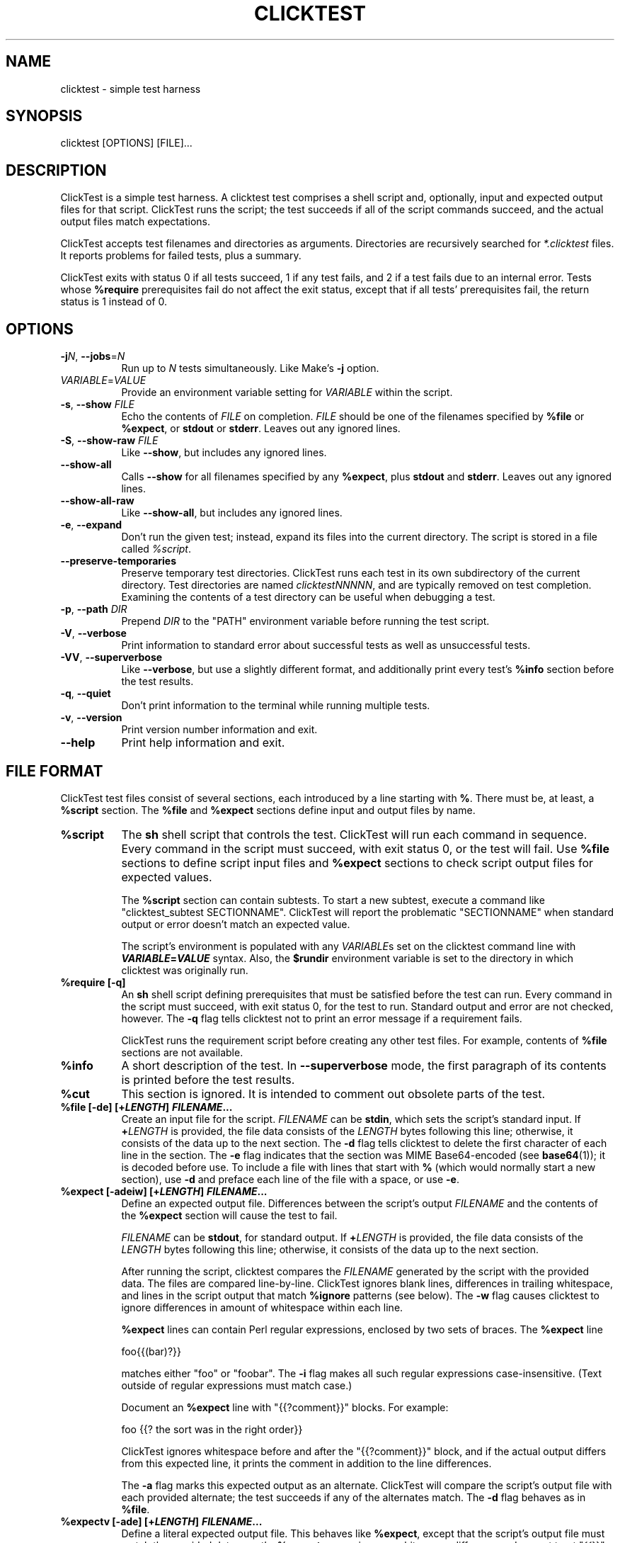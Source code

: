 .\" -*- mode: troff; coding: utf-8 -*-
.\" Automatically generated by Pod::Man 5.01 (Pod::Simple 3.43)
.\"
.\" Standard preamble:
.\" ========================================================================
.de Sp \" Vertical space (when we can't use .PP)
.if t .sp .5v
.if n .sp
..
.de Vb \" Begin verbatim text
.ft CW
.nf
.ne \\$1
..
.de Ve \" End verbatim text
.ft R
.fi
..
.\" \*(C` and \*(C' are quotes in nroff, nothing in troff, for use with C<>.
.ie n \{\
.    ds C` ""
.    ds C' ""
'br\}
.el\{\
.    ds C`
.    ds C'
'br\}
.\"
.\" Escape single quotes in literal strings from groff's Unicode transform.
.ie \n(.g .ds Aq \(aq
.el       .ds Aq '
.\"
.\" If the F register is >0, we'll generate index entries on stderr for
.\" titles (.TH), headers (.SH), subsections (.SS), items (.Ip), and index
.\" entries marked with X<> in POD.  Of course, you'll have to process the
.\" output yourself in some meaningful fashion.
.\"
.\" Avoid warning from groff about undefined register 'F'.
.de IX
..
.nr rF 0
.if \n(.g .if rF .nr rF 1
.if (\n(rF:(\n(.g==0)) \{\
.    if \nF \{\
.        de IX
.        tm Index:\\$1\t\\n%\t"\\$2"
..
.        if !\nF==2 \{\
.            nr % 0
.            nr F 2
.        \}
.    \}
.\}
.rr rF
.\" ========================================================================
.\"
.IX Title "CLICKTEST 1"
.TH CLICKTEST 1 "" "perl v5.38.2" ""
.\" For nroff, turn off justification.  Always turn off hyphenation; it makes
.\" way too many mistakes in technical documents.
.if n .ad l
.nh
.SH NAME
clicktest \- simple test harness
.SH SYNOPSIS
.IX Header "SYNOPSIS"
clicktest [OPTIONS] [FILE]...
.SH DESCRIPTION
.IX Header "DESCRIPTION"
ClickTest is a simple test harness. A clicktest test comprises a shell
script and, optionally, input and expected output files for that
script. ClickTest runs the script; the test succeeds if all of the script
commands succeed, and the actual output files match expectations.
.PP
ClickTest accepts test filenames and directories as arguments.
Directories are recursively searched for \fI*.clicktest\fR files. It
reports problems for failed tests, plus a summary.
.PP
ClickTest exits with status 0 if all tests succeed, 1 if any test fails,
and 2 if a test fails due to an internal error. Tests whose \fR\f(CB%require\fR\fB\fR
prerequisites fail do not affect the exit status, except that if all
tests' prerequisites fail, the return status is 1 instead of 0.
.SH OPTIONS
.IX Header "OPTIONS"
.IP "\fB\-j\fR\fIN\fR, \fB\-\-jobs\fR=\fIN\fR" 8
.IX Item "-jN, --jobs=N"
Run up to \fIN\fR tests simultaneously. Like Make's \fB\-j\fR option.
.IP \fIVARIABLE\fR=\fIVALUE\fR 8
.IX Item "VARIABLE=VALUE"
Provide an environment variable setting for \fIVARIABLE\fR within the script.
.IP "\fB\-s\fR, \fB\-\-show\fR \fIFILE\fR" 8
.IX Item "-s, --show FILE"
Echo the contents of \fIFILE\fR on completion. \fIFILE\fR should be one of the
filenames specified by \fR\f(CB%file\fR\fB\fR or \fB\fR\f(CB%expect\fR\fB\fR, or \fBstdout\fR or \fBstderr\fR.
Leaves out any ignored lines.
.IP "\fB\-S\fR, \fB\-\-show\-raw\fR \fIFILE\fR" 8
.IX Item "-S, --show-raw FILE"
Like \fB\-\-show\fR, but includes any ignored lines.
.IP \fB\-\-show\-all\fR 8
.IX Item "--show-all"
Calls \fB\-\-show\fR for all filenames specified by any \fR\f(CB%expect\fR\fB\fR, plus \fBstdout\fR
and \fBstderr\fR. Leaves out any ignored lines.
.IP \fB\-\-show\-all\-raw\fR 8
.IX Item "--show-all-raw"
Like \fB\-\-show\-all\fR, but includes any ignored lines.
.IP "\fB\-e\fR, \fB\-\-expand\fR" 8
.IX Item "-e, --expand"
Don't run the given test; instead, expand its files into the current
directory. The script is stored in a file called \fR\f(CI%script\fR\fI\fR.
.IP \fB\-\-preserve\-temporaries\fR 8
.IX Item "--preserve-temporaries"
Preserve temporary test directories. ClickTest runs each test in its own
subdirectory of the current directory. Test directories are named
\&\fIclicktestNNNNN\fR, and are typically removed on test completion.
Examining the contents of a test directory can be useful when
debugging a test.
.IP "\fB\-p\fR, \fB\-\-path\fR \fIDIR\fR" 8
.IX Item "-p, --path DIR"
Prepend \fIDIR\fR to the \f(CW\*(C`PATH\*(C'\fR environment variable before running the
test script.
.IP "\fB\-V\fR, \fB\-\-verbose\fR" 8
.IX Item "-V, --verbose"
Print information to standard error about successful tests as well as
unsuccessful tests.
.IP "\fB\-VV\fR, \fB\-\-superverbose\fR" 8
.IX Item "-VV, --superverbose"
Like \fB\-\-verbose\fR, but use a slightly different format, and
additionally print every test's \fR\f(CB%info\fR\fB\fR section before the test results.
.IP "\fB\-q\fR, \fB\-\-quiet\fR" 8
.IX Item "-q, --quiet"
Don't print information to the terminal while running multiple tests.
.IP "\fB\-v\fR, \fB\-\-version\fR" 8
.IX Item "-v, --version"
Print version number information and exit.
.IP \fB\-\-help\fR 8
.IX Item "--help"
Print help information and exit.
.SH "FILE FORMAT"
.IX Header "FILE FORMAT"
ClickTest test files consist of several sections, each introduced by a line
starting with \fB%\fR. There must be, at least, a \fR\f(CB%script\fR\fB\fR section.
The \fB\fR\f(CB%file\fR\fB\fR and \fB\fR\f(CB%expect\fR\fB\fR sections define input and output files by
name.
.ie n .IP \fR\fB%script\fR\fB\fR 8
.el .IP \fR\f(CB%script\fR\fB\fR 8
.IX Item "%script"
The \fBsh\fR shell script that controls the test. ClickTest will run each
command in sequence. Every command in the script must succeed, with
exit status 0, or the test will fail. Use \fR\f(CB%file\fR\fB\fR sections to define
script input files and \fB\fR\f(CB%expect\fR\fB\fR sections to check script output files
for expected values.
.Sp
The \fR\f(CB%script\fR\fB\fR section can contain subtests. To start a new subtest,
execute a command like \f(CW\*(C`clicktest_subtest\ SECTIONNAME\*(C'\fR. ClickTest will
report the problematic \f(CW\*(C`SECTIONNAME\*(C'\fR when standard output or error
doesn't match an expected value.
.Sp
The script's environment is populated with any \fIVARIABLE\fRs set on the
clicktest command line with \fR\f(BIVARIABLE\fR\fB=\fR\f(BIVALUE\fR\fB\fR syntax. Also, the
\&\fB\fR\f(CB$rundir\fR\fB\fR environment variable is set to the directory in which
clicktest was originally run.
.ie n .IP "\fR\fB%require\fR\fB [\-q]\fR" 8
.el .IP "\fR\f(CB%require\fR\fB [\-q]\fR" 8
.IX Item "%require [-q]"
An \fBsh\fR shell script defining prerequisites that must be satisfied
before the test can run. Every command in the script must succeed, with
exit status 0, for the test to run. Standard output and error are not
checked, however. The \fB\-q\fR flag tells clicktest not to print an error message
if a requirement fails.
.Sp
ClickTest runs the requirement script before creating any other test files.
For example, contents of \fR\f(CB%file\fR\fB\fR sections are not available.
.ie n .IP \fR\fB%info\fR\fB\fR 8
.el .IP \fR\f(CB%info\fR\fB\fR 8
.IX Item "%info"
A short description of the test. In \fB\-\-superverbose\fR mode, the first
paragraph of its contents is printed before the test results.
.ie n .IP \fR\fB%cut\fR\fB\fR 8
.el .IP \fR\f(CB%cut\fR\fB\fR 8
.IX Item "%cut"
This section is ignored. It is intended to comment out obsolete parts of
the test.
.ie n .IP "\fR\fB%file\fR\fB [\-de] [+\fR\f(BILENGTH\fR\fB] \fR\f(BIFILENAME\fR\fB...\fR" 8
.el .IP "\fR\f(CB%file\fR\fB [\-de] [+\fR\f(BILENGTH\fR\fB] \fR\f(BIFILENAME\fR\fB...\fR" 8
.IX Item "%file [-de] [+LENGTH] FILENAME..."
Create an input file for the script. \fIFILENAME\fR can be \fBstdin\fR,
which sets the script's standard input. If \fB+\fR\fILENGTH\fR is provided,
the file data consists of the \fILENGTH\fR bytes following this line;
otherwise, it consists of the data up to the next section. The \fB\-d\fR
flag tells clicktest to delete the first character of each line in the
section. The \fB\-e\fR flag indicates that the section was MIME
Base64\-encoded (see \fBbase64\fR\|(1)); it is decoded before use. To
include a file with lines that start with \fB%\fR (which would normally
start a new section), use \fB\-d\fR and preface each line of the file with
a space, or use \fB\-e\fR.
.ie n .IP "\fR\fB%expect\fR\fB [\-adeiw] [+\fR\f(BILENGTH\fR\fB] \fR\f(BIFILENAME\fR\fB...\fR" 8
.el .IP "\fR\f(CB%expect\fR\fB [\-adeiw] [+\fR\f(BILENGTH\fR\fB] \fR\f(BIFILENAME\fR\fB...\fR" 8
.IX Item "%expect [-adeiw] [+LENGTH] FILENAME..."
Define an expected output file. Differences between the script's
output \fIFILENAME\fR and the contents of the \fR\f(CB%expect\fR\fB\fR section will
cause the test to fail.
.Sp
\&\fIFILENAME\fR can be \fBstdout\fR, for standard output. If \fB+\fR\fILENGTH\fR is
provided, the file data consists of the \fILENGTH\fR bytes following this
line; otherwise, it consists of the data up to the next section.
.Sp
After running the script, clicktest compares the \fIFILENAME\fR generated by
the script with the provided data. The files are compared
line-by-line. ClickTest ignores blank lines, differences in trailing
whitespace, and lines in the script output that match \fR\f(CB%ignore\fR\fB\fR
patterns (see below). The \fB\-w\fR flag causes clicktest to ignore
differences in amount of whitespace within each line.
.Sp
\&\fR\f(CB%expect\fR\fB\fR lines can contain Perl regular expressions, enclosed by two
sets of braces. The \fB\fR\f(CB%expect\fR\fB\fR line
.Sp
.Vb 1
\&    foo{{(bar)?}}
.Ve
.Sp
matches either \f(CW\*(C`foo\*(C'\fR or \f(CW\*(C`foobar\*(C'\fR. The \fB\-i\fR flag makes all such
regular expressions case-insensitive. (Text outside of regular
expressions must match case.)
.Sp
Document an \fR\f(CB%expect\fR\fB\fR line with \f(CW\*(C`{{?comment}}\*(C'\fR blocks. For example:
.Sp
.Vb 1
\&    foo                {{? the sort was in the right order}}
.Ve
.Sp
ClickTest ignores whitespace before and after the \f(CW\*(C`{{?comment}}\*(C'\fR block, and if
the actual output differs from this expected line, it prints the comment in
addition to the line differences.
.Sp
The \fB\-a\fR flag marks this expected output as an alternate. ClickTest will
compare the script's output file with each provided alternate; the
test succeeds if any of the alternates match. The \fB\-d\fR flag behaves
as in \fR\f(CB%file\fR\fB\fR.
.ie n .IP "\fR\fB%expectv\fR\fB [\-ade] [+\fR\f(BILENGTH\fR\fB] \fR\f(BIFILENAME\fR\fB...\fR" 8
.el .IP "\fR\f(CB%expectv\fR\fB [\-ade] [+\fR\f(BILENGTH\fR\fB] \fR\f(BIFILENAME\fR\fB...\fR" 8
.IX Item "%expectv [-ade] [+LENGTH] FILENAME..."
Define a literal expected output file. This behaves like \fR\f(CB%expect\fR\fB\fR,
except that the script's output file must match the provided data
\&\fIexactly\fR: \fB\fR\f(CB%expectv\fR\fB\fR never ignores whitespace differences, does not
treat \f(CW\*(C`{{}}\*(C'\fR blocks as regular expressions, and does not parse
\&\fB\fR\f(CB%ignore\fR\fB\fR patterns.
.ie n .IP "\fR\fB%expectx\fR\fB [\-adiw] [+\fR\f(BILENGTH\fR\fB] \fR\f(BIFILENAME\fR\fB...\fR" 8
.el .IP "\fR\f(CB%expectx\fR\fB [\-adiw] [+\fR\f(BILENGTH\fR\fB] \fR\f(BIFILENAME\fR\fB...\fR" 8
.IX Item "%expectx [-adiw] [+LENGTH] FILENAME..."
Define a regular-expression expected output file. This behaves like
\&\fR\f(CB%expect\fR\fB\fR, except that every line is treated as a regular expression.
\&\f(CW\*(C`{{?comment}}\*(C'\fR blocks are ignored, but other brace pairs are treated
according to the normal regular expression rules.
.ie n .IP "\fR\fB%stdin\fR\fB [\-de] [+\fR\f(BILENGTH\fR\fB]\fR" 8
.el .IP "\fR\f(CB%stdin\fR\fB [\-de] [+\fR\f(BILENGTH\fR\fB]\fR" 8
.IX Item "%stdin [-de] [+LENGTH]"
Same as \fR\f(CB%file\fR\fB stdin\fR.
.ie n .IP "\fR\fB%stdout\fR\fB [\-adeiw] [+\fR\f(BILENGTH\fR\fB]\fR" 8
.el .IP "\fR\f(CB%stdout\fR\fB [\-adeiw] [+\fR\f(BILENGTH\fR\fB]\fR" 8
.IX Item "%stdout [-adeiw] [+LENGTH]"
Same as \fR\f(CB%expect\fR\fB stdout\fR.
.ie n .IP "\fR\fB%stderr\fR\fB [\-adeiw] [+\fR\f(BILENGTH\fR\fB]\fR" 8
.el .IP "\fR\f(CB%stderr\fR\fB [\-adeiw] [+\fR\f(BILENGTH\fR\fB]\fR" 8
.IX Item "%stderr [-adeiw] [+LENGTH]"
Same as \fR\f(CB%expect\fR\fB stderr\fR.
.ie n .IP "\fR\fB%ignorex\fR\fB [\-di] [+\fR\f(BILENGTH\fR\fB] [\fR\f(BIFILENAME\fR\fB]\fR" 8
.el .IP "\fR\f(CB%ignorex\fR\fB [\-di] [+\fR\f(BILENGTH\fR\fB] [\fR\f(BIFILENAME\fR\fB]\fR" 8
.IX Item "%ignorex [-di] [+LENGTH] [FILENAME]"
Each line in the \fR\f(CB%ignorex\fR\fB\fR section is a Perl regular expression. Lines in
the supplied \fIFILENAME\fR that match any of those regular expressions will not
be considered when comparing files with \fB\fR\f(CB%expect\fR\fB\fR data. The regular
expression must match the whole line. \fIFILENAME\fR may be \fBall\fR, in which case
the regular expressions will apply to all \fB\fR\f(CB%expect\fR\fB\fR files. \f(CW\*(C`{{?comment}}\*(C'\fR
blocks are ignored.
.ie n .IP "\fR\fB%ignore\fR\fB\fR, \fB\fR\fB%ignorev\fR\fB [\-adeiw] [+\fR\f(BILENGTH\fR\fB] [\fR\f(BIFILENAME\fR\fB]\fR" 8
.el .IP "\fR\f(CB%ignore\fR\fB\fR, \fB\fR\f(CB%ignorev\fR\fB [\-adeiw] [+\fR\f(BILENGTH\fR\fB] [\fR\f(BIFILENAME\fR\fB]\fR" 8
.IX Item "%ignore, %ignorev [-adeiw] [+LENGTH] [FILENAME]"
Like \fR\f(CB%ignorex\fR\fB\fR, but \fB\fR\f(CB%ignore\fR\fB\fR parses regular expressions only inside
double braces (\f(CW\*(C`{{ }}\*(C'\fR), and \fB\fR\f(CB%ignorev\fR\fB\fR lines must match exactly.
.ie n .IP "\fR\fB%include\fR\fB \fR\f(BIFILENAME\fR\fB\fR" 8
.el .IP "\fR\f(CB%include\fR\fB \fR\f(BIFILENAME\fR\fB\fR" 8
.IX Item "%include FILENAME"
Interpolate the contents of another clicktest file.
.ie n .IP \fR\fB%eot\fR\fB\fR 8
.el .IP \fR\f(CB%eot\fR\fB\fR 8
.IX Item "%eot"
Marks the end of the current test. The rest of the file will be parsed for
additional tests.
.ie n .IP \fR\fB%eof\fR\fB\fR 8
.el .IP \fR\f(CB%eof\fR\fB\fR 8
.IX Item "%eof"
The rest of the file is ignored.
.SH EXAMPLE
.IX Header "EXAMPLE"
This simple clicktest script checks that 'grep \-c' works for a simple output
file.
.PP
.Vb 7
\&  %script
\&  grep \-c B.
\&  %stdin
\&  Bfoo
\&  B
\&  %stdout
\&  1
.Ve
.SH ENVIRONMENT
.IX Header "ENVIRONMENT"
By default, clicktest sets the \f(CW\*(C`LC_ALL\*(C'\fR environment variable to "C"; without
this setting commands like \fBsort\fR have unpredictable effects. To set
\&\f(CW\*(C`LC_ALL\*(C'\fR to another value, set it in the \fR\f(CB%script\fR\fB\fR section.
.SH AUTHOR
.IX Header "AUTHOR"
Eddie Kohler, <kohler@seas.harvard.edu>
